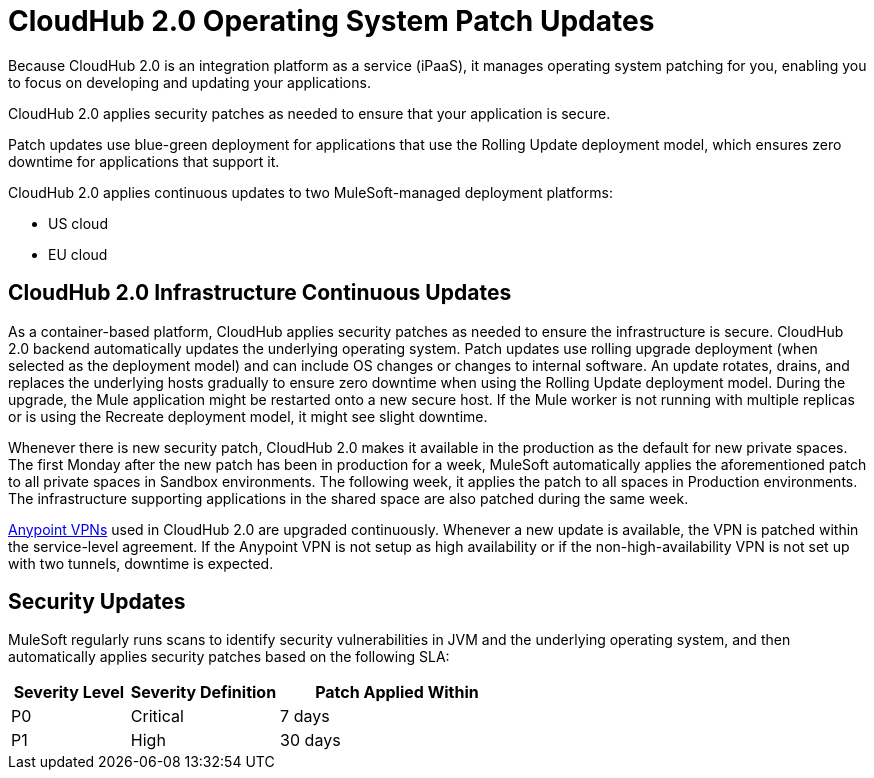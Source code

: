 = CloudHub 2.0 Operating System Patch Updates

Because CloudHub 2.0 is an integration platform as a service (iPaaS), 
it manages operating system patching for you,
enabling you to focus on developing and updating your applications.

CloudHub 2.0 applies security patches as needed to ensure that your application is secure.

Patch updates use blue-green deployment for applications that use the Rolling Update deployment model, which ensures zero downtime for applications that support it.

CloudHub 2.0 applies continuous updates to two MuleSoft-managed deployment platforms:

* US cloud
* EU cloud

== CloudHub 2.0 Infrastructure Continuous Updates

As a container-based platform, CloudHub applies security patches as needed to ensure the infrastructure is secure. CloudHub 2.0 backend automatically updates the underlying operating system. Patch updates use rolling upgrade deployment (when selected as the deployment model) and can include OS changes or changes to internal software. An update rotates, drains, and replaces the underlying hosts gradually to ensure zero downtime when using the Rolling Update deployment model. During the upgrade, the Mule application might be restarted onto a new secure host. If the Mule worker is not running with multiple replicas or is using the Recreate deployment model, it might see slight downtime.

Whenever there is new security patch, CloudHub 2.0 makes it available in the production as the default for new private spaces. The first Monday after the new patch has been in production for a week, MuleSoft automatically applies the aforementioned patch to all private spaces in Sandbox environments. The following week, it applies the patch to all spaces in Production environments. The infrastructure supporting applications in the shared space are also patched during the same week.

xref:runtime-manager::vpn-maintenance.adoc[Anypoint VPNs] used in CloudHub 2.0 are upgraded continuously. Whenever a new update is available, the VPN is patched within the service-level agreement. If the Anypoint VPN is not setup as high availability or if the non-high-availability VPN is not set up with two tunnels, downtime is expected.

== Security Updates 

MuleSoft regularly runs scans to identify security vulnerabilities in JVM and the underlying operating system, and then automatically applies security patches based on the following SLA:

[%header,cols="20,25,40"]
|===
|Severity Level | Severity Definition | Patch Applied Within 
|P0 | Critical | 7 days
|P1 | High | 30 days
|===

